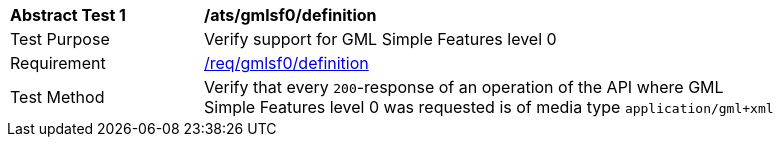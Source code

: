 [[ats_gmlsf0_definition]]
[width="90%",cols="2,6a"]
|===
^|*Abstract Test {counter:ats-id}* |*/ats/gmlsf0/definition*
^|Test Purpose |Verify support for GML Simple Features level 0
^|Requirement |<<req_gmlsf0_definition,/req/gmlsf0/definition>>
^|Test Method |Verify that every `200`-response of an operation of the API where GML Simple Features level 0 was requested is of media type `application/gml+xml`
|===
